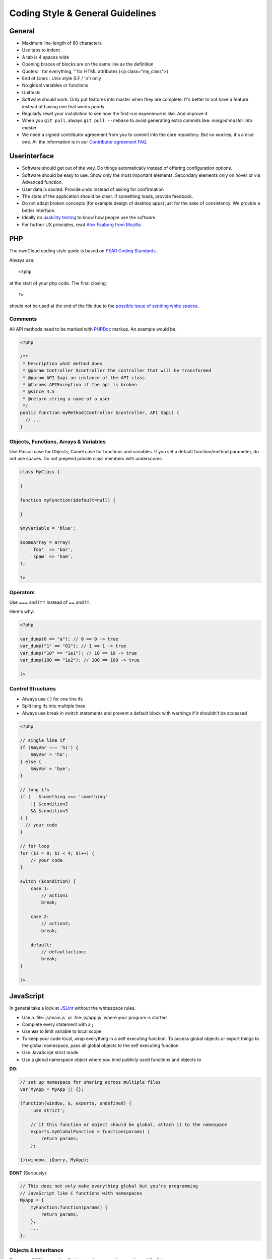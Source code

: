 Coding Style & General Guidelines
=================================

.. sectionauthor:: Bernhard Posselt <nukeawhale@gmail.com>

General
-------

* Maximum line-length of 80 characters
* Use tabs to indent
* A tab is 4 spaces wide
* Opening braces of blocks are on the same line as the definition
* Quotes: ' for everything, " for HTML attributes (<p class="my_class">)
* End of Lines : Unix style (LF / '\n') only
* No global variables or functions
* Unittests
* Software should work. Only put features into master when they are complete. It's better to not have a feature instead of having one that works poorly.
* Regularly reset your installation to see how the first-run experience is like. And improve it.
* When you ``git pull``, always ``git pull --rebase`` to avoid generating extra commits like: *merged master into master*
* We need a signed contributor agreement from you to commit into the core repository. But no worries; it's a nice one. All the information is in our `Contributor agreement FAQ <http://owncloud.org/about/contributor-agreement>`_.

Userinterface
-------------
* Software should get out of the way. Do things automatically instead of offering configuration options.
* Software should be easy to use. Show only the most important elements. Secondary elements only on hover or via Advanced function.
* User data is sacred. Provide undo instead of asking for confirmation
* The state of the application should be clear. If something loads, provide feedback.
* Do not adapt broken concepts (for example design of desktop apps) just for the sake of consistency. We provide a better interface.
* Ideally do `usability testing <http://jancborchardt.net/usability-in-free-software>`_ to know how people use the software.
* For further UX principles, read `Alex Faaborg from Mozilla <http://uxmag.com/articles/quantifying-usability>`_.

PHP
---
The ownCloud coding style guide is based on `PEAR Coding Standards <http://pear.php.net/manual/en/standards.php>`_.

Always use::

  <?php

at the start of your php code. The final closing::

  ?>

should not be used at the end of the file due to the `possible issue of sending white spaces <http://stackoverflow.com/questions/4410704/php-closing-tag>`_.

Comments
^^^^^^^^
All API methods need to be marked with `PHPDoc <http://en.wikipedia.org/wiki/PHPDoc>`_ markup. An example would be:

.. code-block:: php

  <?php

  /**
   * Description what method does
   * @param Controller $controller the controller that will be transformed
   * @param API $api an instance of the API class
   * @throws APIException if the api is broken
   * @since 4.5
   * @return string a name of a user
   */
  public function myMethod(Controller $controller, API $api) {
    // ...
  }

Objects, Functions, Arrays & Variables
^^^^^^^^^^^^^^^^^^^^^^^^^^^^^^^^^^^^^^
Use Pascal case for Objects, Camel case for functions and variables. If you set
a default function/method parameter, do not use spaces. Do not prepend private
class members with underscores.

.. code-block:: javascript

  class MyClass {

  }

  function myFunction($default=null) {

  }

  $myVariable = 'blue';

  $someArray = array(
      'foo'  => 'bar',
      'spam' => 'ham',
  );

  ?>


Operators
^^^^^^^^^
Use **===** and **!==** instead of **==** and **!=**.

Here's why:

.. code-block:: php

  <?php

  var_dump(0 == "a"); // 0 == 0 -> true
  var_dump("1" == "01"); // 1 == 1 -> true
  var_dump("10" == "1e1"); // 10 == 10 -> true
  var_dump(100 == "1e2"); // 100 == 100 -> true

  ?>

Control Structures
^^^^^^^^^^^^^^^^^^
* Always use { } for one line ifs
* Split long ifs into multiple lines
* Always use break in switch statements and prevent a default block with warnings if it shouldn't be accessed

.. code-block:: php

  <?php

  // single line if
  if ($myVar === 'hi') {
      $myVar = 'ho';
  } else {
      $myVar = 'bye';
  }

  // long ifs
  if (   $something === 'something'
      || $condition2
      && $condition3
  ) {
    // your code
  }

  // for loop
  for ($i = 0; $i < 4; $i++) {
      // your code
  }

  switch ($condition) {
      case 1:
          // action1
          break;

      case 2:
          // action2;
          break;

      default:
          // defaultaction;
          break;
  }

  ?>



JavaScript
----------
In general take a look at `JSLint <http://www.jslint.com/lint.html>`_ without the whitespace rules.

* Use a :file:`js/main.js` or :file:`js/app.js` where your program is started
* Complete every statement with a **;**
* Use **var** to limit variable to local scope
* To keep your code local, wrap everything in a self executing function. To access global objects or export things to the global namespace, pass all global objects to the self executing function.
* Use JavaScript strict mode
* Use a global namespace object where you bind publicly used functions and objects to

**DO**:

.. code-block:: javascript

  // set up namespace for sharing across multiple files
  var MyApp = MyApp || {};

  (function(window, $, exports, undefined) {
      'use strict';

      // if this function or object should be global, attach it to the namespace
      exports.myGlobalFunction = function(params) {
          return params;
      };

  })(window, jQuery, MyApp);


**DONT** (Seriously):

.. code-block:: javascript

  // This does not only make everything global but you're programming
  // JavaScript like C functions with namespaces
  MyApp = {
      myFunction:function(params) {
          return params;
      },
      ...
  };

Objects & Inheritance
^^^^^^^^^^^^^^^^^^^^^
Try to use OOP in your JavaScript to make your code reusable and flexible.

This is how you'd do inheritance in JavaScript:

.. code-block:: javascript

  // create parent object and bind methods to it
  var ParentObject = function(name) {
      this.name = name;
  };

  ParentObject.prototype.sayHello = function() {
      console.log(this.name);
  }


  // create childobject, call parents constructor and inherit methods
  var ChildObject = function(name, age) {
      ParentObject.call(this, name);
      this.age = age;
  };

  ChildObject.prototype = Object.create(ParentObject.prototype);

  // overwrite parent method
  ChildObject.prototype.sayHello = function() {
      // call parent method if you want to
      ParentObject.prototype.sayHello.call(this);
      console.log('childobject');
  };

  var child = new ChildObject('toni', 23);

  // prints:
  // toni
  // childobject
  child.sayHello();

Objects, Functions & Variables
^^^^^^^^^^^^^^^^^^^^^^^^^^^^^^
Use Pascal case for Objects, Camel case for functions and variables.

.. code-block:: javascript

  var MyObject = function() {
      this.attr = "hi";
  };

  var myFunction = function() {
      return true;
  };

  var myVariable = 'blue';

  var objectLiteral = {
      value1: 'somevalue'
  };


Operators
^^^^^^^^^
Use **===** and **!==** instead of **==** and **!=**.

Here's why:

.. code-block:: javascript

  '' == '0'           // false
  0 == ''             // true
  0 == '0'            // true

  false == 'false'    // false
  false == '0'        // true

  false == undefined  // false
  false == null       // false
  null == undefined   // true

  ' \t\r\n ' == 0     // true

Control Structures
^^^^^^^^^^^^^^^^^^
* Always use { } for one line ifs
* Split long ifs into multiple lines
* Always use break in switch statements and prevent a default block with warnings if it shouldn't be accessed

**DO**:

.. code-block:: javascript

  // single line if
  if (myVar === 'hi') {
      myVar = 'ho';
  } else {
      myVar = 'bye';
  }

  // long ifs
  if (   something === 'something'
      || condition2
      && condition3
  ) {
    // your code
  }

  // for loop
  for (var i = 0; i < 4; i++) {
      // your code
  }

  // switch
  switch (value) {

      case 'hi':
          // yourcode
          break;

      default:
          console.warn('Entered undefined default block in switch');
          break;
  }


CSS
---
Take a look at the `Writing Tactical CSS & HTML <http://www.youtube.com/watch?v=hou2wJCh3XE&feature=plcp>`_ video on YouTube.

Don't bind your CSS too much to your HTML structure and try to avoid IDs. Also try to make your CSS reusable by grouping common attributes into classes.

**DO**:

.. code-block:: css

  .list {
      list-style-type: none;
  }

  .list > .list_item {
      display: inline-block;
  }

  .important_list_item {
      color: red;
  }

**DON'T**:

.. code-block:: css

  #content .myHeader ul {
      list-style-type: none;
  }

  #content .myHeader ul li.list_item {
      color: red;
      display: inline-block;
  }

**TBD**
